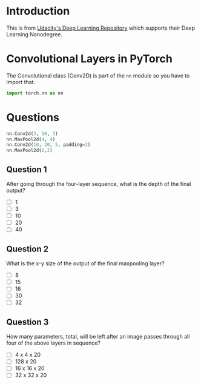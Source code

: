 #+BEGIN_COMMENT
.. title: Convolutional Layers in PyTorch
.. slug: convolutional-layers-in-pytorch
.. date: 2018-12-06 21:46:04 UTC-08:00
.. tags: cnn,pytorch,lecture
.. category: PyTorch
.. link: 
.. description: Defining CNNs in pytorch.
.. type: text

#+END_COMMENT
#+OPTIONS: ^:{}
#+TOC: headlines 1
* Introduction
  This is from [[https://github.com/udacity/deep-learning-v2-pytorch.git][Udacity's Deep Learning Repository]] which supports their Deep Learning Nanodegree.
* Convolutional Layers in PyTorch
  The Convolutional class (Conv2D) is part of the =nn= module so you have to import that.
#+BEGIN_SRC python
import torch.nn as nn
#+END_SRC
* Questions
#+BEGIN_SRC python
nn.Conv2d(3, 10, 3)
nn.MaxPool2d(4, 4)
nn.Conv2d(10, 20, 5, padding=2)
nn.MaxPool2d(2,2)
#+END_SRC
** Question 1
After going through the four-layer sequence, what is the depth of the final output?

 - [ ] 1
 - [ ] 3
 - [ ] 10
 - [ ] 20
 - [ ] 40

** Question 2
   What is the x-y size of the output of the final maxpooling layer?
   - [ ] 8
   - [ ] 15
   - [ ] 16
   - [ ] 30
   - [ ] 32
** Question 3
   How many parameters, total, will be left after an image passes through all four of the above layers in sequence?
   - [ ] 4 x 4 x 20
   - [ ] 128 x 20
   - [ ] 16 x 16 x 20
   - [ ] 32 x 32 x 20
